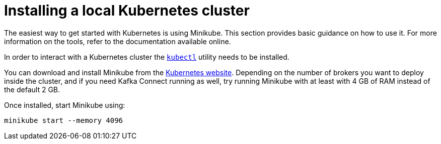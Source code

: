 // Module included in the following assemblies:
//
// deploying/assembly_deploy-alternatives.adoc

[id='deploy-kubernetes-{context}']
= Installing a local Kubernetes cluster

The easiest way to get started with Kubernetes is using Minikube.
This section provides basic guidance on how to use it.
For more information on the tools, refer to the documentation available online.

In order to interact with a Kubernetes cluster the https://kubernetes.io/docs/tasks/tools/install-kubectl/[`kubectl`]
utility needs to be installed.

You can download and install Minikube from the https://kubernetes.io/docs/getting-started-guides/minikube/[Kubernetes website].
Depending on the number of brokers you want to deploy inside the cluster, and if you need Kafka Connect running as well,
try running Minikube with at least with 4 GB of RAM instead of the default 2 GB.

Once installed, start Minikube using:

[source,shell]
minikube start --memory 4096
